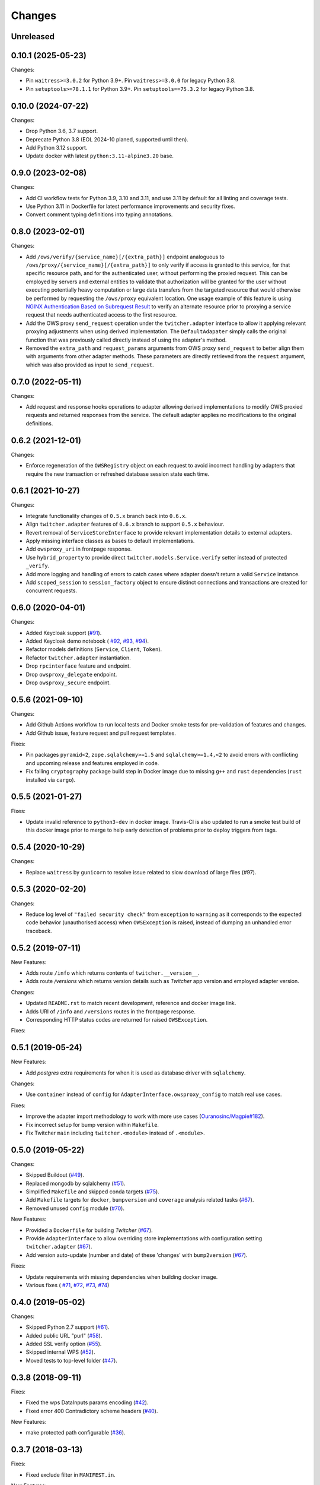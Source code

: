 Changes
*******

Unreleased
====================================================================================================================

0.10.1 (2025-05-23)
====================================================================================================================

Changes:

* Pin ``waitress>=3.0.2`` for Python 3.9+. Pin ``waitress>=3.0.0`` for legacy Python 3.8.
* Pin ``setuptools>=78.1.1`` for Python 3.9+. Pin ``setuptools==75.3.2`` for legacy Python 3.8.


0.10.0 (2024-07-22)
====================================================================================================================

Changes:

* Drop Python 3.6, 3.7 support.
* Deprecate Python 3.8 (EOL 2024-10 planed, supported until then).
* Add Python 3.12 support.
* Update docker with latest ``python:3.11-alpine3.20`` base.

0.9.0 (2023-02-08)
====================================================================================================================

Changes:

* Add CI workflow tests for Python 3.9, 3.10 and 3.11, and use 3.11 by default for all linting and coverage tests.
* Use Python 3.11 in Dockerfile for latest performance improvements and security fixes.
* Convert comment typing definitions into typing annotations.

0.8.0 (2023-02-01)
====================================================================================================================

Changes:

* Add ``/ows/verify/{service_name}[/{extra_path}]`` endpoint analoguous to ``/ows/proxy/{service_name}[/{extra_path}]``
  to only verify if access is granted to this service, for that specific resource path, and for the authenticated user,
  without performing the proxied request. This can be employed by servers and external entities to validate that
  authorization will be granted for the user without executing potentially heavy computation or large data transfers
  from the targeted resource that would otherwise be performed by requesting the ``/ows/proxy`` equivalent location.
  One usage example of this feature is using |nginx-auth|_ to verify an alternate resource prior to proxying a service
  request that needs authenticated access to the first resource.
* Add the OWS proxy ``send_request`` operation under the ``twitcher.adapter`` interface to allow it applying relevant
  proxying adjustments when using derived implementation. The ``DefaultAdapater`` simply calls the original function
  that was previously called directly instead of using the adapter's method.
* Removed the ``extra_path`` and ``request_params`` arguments from OWS proxy ``send_request`` to better align them with
  arguments from other adapter methods. These parameters are directly retrieved from the ``request`` argument, which was
  also provided as input to ``send_request``.

.. _nginx-auth: https://docs.nginx.com/nginx/admin-guide/security-controls/configuring-subrequest-authentication/
.. |nginx-auth| replace:: NGINX Authentication Based on Subrequest Result

0.7.0 (2022-05-11)
====================================================================================================================

Changes:

* Add request and response hooks operations to adapter allowing derived implementations to modify OWS proxied requests
  and returned responses from the service. The default adapter applies no modifications to the original definitions.

0.6.2 (2021-12-01)
====================================================================================================================

Changes:

* Enforce regeneration of the ``OWSRegistry`` object on each request to avoid incorrect handling by adapters that
  require the new transaction or refreshed database session state each time.

0.6.1 (2021-10-27)
====================================================================================================================

Changes:

* Integrate functionality changes of ``0.5.x`` branch back into ``0.6.x``.
* Align ``twitcher.adapter`` features of ``0.6.x`` branch to support ``0.5.x`` behaviour.
* Revert removal of ``ServiceStoreInterface`` to provide relevant implementation details to external adapters.
* Apply missing interface classes as bases to default implementations.
* Add ``owsproxy_uri`` in frontpage response.
* Use ``hybrid_property`` to provide direct ``twitcher.models.Service.verify`` setter instead of protected ``_verify``.
* Add more logging and handling of errors to catch cases where adapter doesn't return a valid ``Service`` instance.
* Add ``scoped_session`` to ``session_factory`` object to ensure distinct connections and transactions are created for
  concurrent requests.

0.6.0 (2020-04-01)
====================================================================================================================

Changes:

* Added Keycloak support (`#91 <https://github.com/bird-house/twitcher/issues/91>`_).
* Added Keycloak demo notebook (
  `#92 <https://github.com/bird-house/twitcher/issues/92>`_,
  `#93 <https://github.com/bird-house/twitcher/issues/93>`_,
  `#94 <https://github.com/bird-house/twitcher/issues/94>`_).
* Refactor models definitions (``Service``, ``Client``, ``Token``).
* Refactor ``twitcher.adapter`` instantiation.
* Drop ``rpcinterface`` feature and endpoint.
* Drop ``owsproxy_delegate`` endpoint.
* Drop ``owsproxy_secure`` endpoint.

0.5.6 (2021-09-10)
====================================================================================================================

Changes:

* Add Github Actions workflow to run local tests and Docker smoke tests for pre-validation of features and changes.
* Add Github issue, feature request and pull request templates.

Fixes:

* Pin packages ``pyramid<2``, ``zope.sqlalchemy>=1.5`` and ``sqlalchemy>=1.4,<2`` to avoid errors with conflicting
  and upcoming release and features employed in code.
* Fix failing ``cryptography`` package build step in Docker image due to missing ``g++`` and ``rust`` dependencies
  (``rust`` installed via ``cargo``).

0.5.5 (2021-01-27)
====================================================================================================================

Fixes:

* Update invalid reference to ``python3-dev`` in docker image.
  Travis-CI is also updated to run a smoke test build of this docker image prior to merge to help early detection
  of problems prior to deploy triggers from tags.

0.5.4 (2020-10-29)
====================================================================================================================

Changes:

* Replace ``waitress`` by ``gunicorn`` to resolve issue related to slow download of large files (#97).

0.5.3 (2020-02-20)
====================================================================================================================

Changes:

* Reduce log level of ``"failed security check"`` from ``exception`` to ``warning`` as it corresponds to the expected
  code behavior (unauthorised access) when ``OWSException`` is raised, instead of dumping an unhandled error traceback.

0.5.2 (2019-07-11)
====================================================================================================================

New Features:

* Adds route ``/info`` which returns contents of ``twitcher.__version__``.
* Adds route `/versions` which returns version details such as `Twitcher` app version and employed adapter version.

Changes:

* Updated ``README.rst`` to match recent development, reference and docker image link.
* Adds URI of ``/info`` and ``/versions`` routes in the frontpage response.
* Corresponding HTTP status codes are returned for raised ``OWSException``.

Fixes:

0.5.1 (2019-05-24)
====================================================================================================================

New Features:

* Add `postgres` extra requirements for when it is used as database driver with ``sqlalchemy``.

Changes:

* Use ``container`` instead of ``config`` for ``AdapterInterface.owsproxy_config`` to match real use cases.

Fixes:

* Improve the adapter import methodology to work with more
  use cases (`Ouranosinc/Magpie#182 <https://github.com/Ouranosinc/Magpie/issues/182>`_).
* Fix incorrect setup for bump version within ``Makefile``.
* Fix Twitcher ``main`` including ``twitcher.<module>`` instead of ``.<module>``.

0.5.0 (2019-05-22)
====================================================================================================================

Changes:

* Skipped Buildout (`#49 <https://github.com/bird-house/twitcher/issues/49>`_).
* Replaced mongodb by sqlalchemy (`#51 <https://github.com/bird-house/twitcher/issues/51>`_).
* Simplified ``Makefile`` and skipped conda
  targets (`#75 <https://github.com/bird-house/twitcher/issues/75>`_).
* Add ``Makefile`` targets for ``docker``, ``bumpversion`` and ``coverage`` analysis
  related tasks (`#67 <https://github.com/bird-house/twitcher/issues/67>`_).
* Removed unused ``config`` module (`#70 <https://github.com/bird-house/twitcher/issues/70>`_).

New Features:

* Provided a ``Dockerfile`` for building `Twitcher`
  (`#67 <https://github.com/bird-house/twitcher/issues/67>`_).
* Provide ``AdapterInterface`` to allow overriding store implementations with configuration
  setting ``twitcher.adapter`` (`#67 <https://github.com/bird-house/twitcher/issues/67>`_).
* Add version auto-update (number and date) of these 'changes' with ``bump2version``
  (`#67 <https://github.com/bird-house/twitcher/issues/67>`_).

Fixes:

* Update requirements with missing dependencies when building docker image.
* Various fixes (
  `#71 <https://github.com/bird-house/twitcher/issues/71>`_,
  `#72 <https://github.com/bird-house/twitcher/issues/72>`_,
  `#73 <https://github.com/bird-house/twitcher/issues/73>`_,
  `#74 <https://github.com/bird-house/twitcher/issues/74>`_)

0.4.0 (2019-05-02)
====================================================================================================================

Changes:

* Skipped Python 2.7 support (`#61 <https://github.com/bird-house/twitcher/issues/61>`_).
* Added public URL "purl" (`#58 <https://github.com/bird-house/twitcher/issues/58>`_).
* Added SSL verify option (`#55 <https://github.com/bird-house/twitcher/issues/55>`_).
* Skipped internal WPS (`#52 <https://github.com/bird-house/twitcher/issues/52>`_).
* Moved tests to top-level folder (`#47 <https://github.com/bird-house/twitcher/issues/47>`_).

0.3.8 (2018-09-11)
====================================================================================================================

Fixes:

* Fixed the wps DataInputs params encoding (`#42 <https://github.com/bird-house/twitcher/issues/42>`_).
* Fixed error 400 Contradictory scheme headers (`#40 <https://github.com/bird-house/twitcher/issues/40>`_).

New Features:

* make protected path configurable (`#36 <https://github.com/bird-house/twitcher/issues/36>`_).

0.3.7 (2018-03-13)
====================================================================================================================

Fixes:

* Fixed exclude filter in ``MANIFEST.in``.

New Features:

* Feature `#28 <https://github.com/bird-house/twitcher/issues/28>`_: use request upstream when not using WPS
  (e.g download file through ``thredds``).

0.3.6 (2018-03-08)
====================================================================================================================

* Fix PEP8
* Removed unused ``c4i`` option.
* Added ``auth`` option to set authentication method.
* Updated docs for usage of x509 certificates.

New Features:

* Feature `#25 <https://github.com/bird-house/twitcher/issues/25>`_: using x509 certificates for service authentication.

0.3.5 (2018-03-01)
====================================================================================================================

* Fix PEP8.
* Updated makefile.
* Updated buildout recipes.
* Fixed nginx dependency.
* Updated mongodb 3.4.
* Configured csrf in ``xmlrpc``.
* Fixed tutorial example.
* Added readthedocs, licence and chat badges.

0.3.4 (2017-05-05)
====================================================================================================================

* Updated logging.
* Fixed: creates workdir if it does not exist.

0.3.3 (2017-04-27)
====================================================================================================================

* Fixed fetching of access token when service is public.

0.3.2 (2017-01-31)
====================================================================================================================

* Set header ``X-X509-User-Proxy``.

0.3.1 (2017-01-26)
====================================================================================================================

* Fix PEP8.
* Set permission of ``certfile``.
* Added option ``ows-proxy-delegate``.

0.3.0 (2017-01-11)
====================================================================================================================

* Fix PEP8.
* Changed rpc interface.
* Added twitcher.client module.
* Using esgf scls service to get credentials.
* Updated internal pywps to version 4.0.0.
* Using default port 5000.
* Added ipython notebook examples.
* Moved ``namesgenerator`` to top-level.
* Added ``_compat`` module for Python 3.x/2.x compatibility.
* Added ``twitcher.api`` and cleaned up rpcinterface.
* Added ``twitcher.store`` with mongodb and memory implementation.
* Added ``twitcher.datatype`` with ``AccessToken`` and ``Service``.
* Using https port only.
* Using ``OWSExceptions`` on errors in owsproxy.

0.2.4 (2016-12-23)
====================================================================================================================

* Fix PEP8.
* Using ``replace_caps_url`` in ``owsproxy``.
* Pinned ``mongodb=2.6*|3.3.9``.
* Replaced ``service_url`` by ``proxy_url``.
* Added ``wms_130`` and renamed ``wms_111``.

0.2.3 (2016-11-18)
====================================================================================================================

* Fix PEP8.
* Using ``doc2dict``, renamed ``get_service_by_name()``.
* Added support for c4i tokens.
* Updated deps: ``pytest``, ``mongodb``.
* Updated buildout recipes.
* Fixed functional tests.

0.2.2 (2016-08-18)
====================================================================================================================

* Fix PEP8.
* Don't allow duplicate service names.

0.2.1 (2016-08-05)
====================================================================================================================

* Register service with public access.
* WMS services can be registered.

0.2.0 (2016-07-18)
====================================================================================================================

* Updated to new buildout with separated conda environment.
* Replaced nose by pytest.
* Updated installation docs.

0.1.7 (2016-06-09)
====================================================================================================================

Fixes:

* Update of service failed (`#17 <https://github.com/bird-house/twitcher/issues/17>`_).

0.1.6 (2016-06-01)
====================================================================================================================

* Updated docs.
* Renamed Python package to ``pyramid_twitcher``.
* Conda ``environment.yml`` added.
* Using ``get_sane_name()``.
* Replaced ``httplib2`` by ``requests``.

Fixes:

* Don't check token for allowed requests (`#14 <https://github.com/bird-house/twitcher/issues/14>`_).
* Ignore decoding errors of response content (`#13 <https://github.com/bird-house/twitcher/issues/13>`_).
* Fixed twitcher app config: wrong egg name.

0.1.5 (2016-04-22)
====================================================================================================================

* Fixed docs links

0.1.4 (2016-04-19)
====================================================================================================================

* Fixed ``MANIFEST.in``
* Fixed service database index.
* Updated ``Makefile``.
* Added more links to appendix.

0.1.0 (2015-12-07)
====================================================================================================================

Initial Release.

